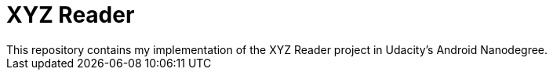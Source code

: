 = XYZ Reader 
This repository contains my implementation of the XYZ Reader project in Udacity's Android Nanodegree.
